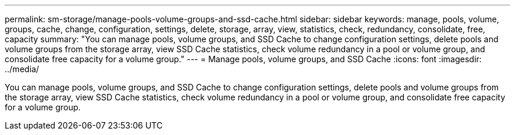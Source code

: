 ---
permalink: sm-storage/manage-pools-volume-groups-and-ssd-cache.html
sidebar: sidebar
keywords: manage, pools, volume, groups, cache, change, configuration, settings, delete, storage, array, view, statistics, check, redundancy, consolidate, free, capacity
summary: "You can manage pools, volume groups, and SSD Cache to change configuration settings, delete pools and volume groups from the storage array, view SSD Cache statistics, check volume redundancy in a pool or volume group, and consolidate free capacity for a volume group."
---
= Manage pools, volume groups, and SSD Cache
:icons: font
:imagesdir: ../media/

[.lead]
You can manage pools, volume groups, and SSD Cache to change configuration settings, delete pools and volume groups from the storage array, view SSD Cache statistics, check volume redundancy in a pool or volume group, and consolidate free capacity for a volume group.
